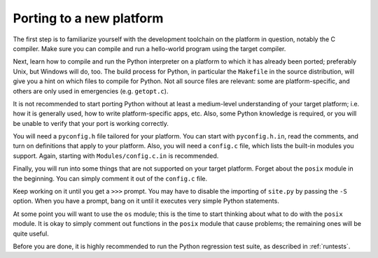 .. _porting:

=========================
Porting to a new platform
=========================

The first step is to familiarize yourself with the development toolchain on
the platform in question, notably the C compiler. Make sure you can compile and
run a hello-world program using the target compiler.

Next, learn how to compile and run the Python interpreter on a platform to
which it has already been ported; preferably Unix, but Windows will
do, too. The build process for Python, in particular the ``Makefile`` in the
source distribution, will give you a hint on which files to compile
for Python.  Not all source files are relevant: some are platform-specific,
and others are only used in emergencies (e.g. ``getopt.c``).

It is not recommended to start porting Python without at least a medium-level
understanding of your target platform; i.e. how it is generally used, how to
write platform-specific apps, etc. Also, some Python knowledge is required, or
you will be unable to verify that your port is working correctly.

You will need a ``pyconfig.h`` file tailored for your platform.  You can
start with ``pyconfig.h.in``, read the comments, and turn on definitions that
apply to your platform.  Also, you will need a ``config.c`` file, which lists
the built-in modules you support.  Again, starting with
``Modules/config.c.in`` is recommended.

Finally, you will run into some things that are not supported on your
target platform.  Forget about the ``posix`` module in the beginning. You can
simply comment it out of the ``config.c`` file.

Keep working on it until you get a ``>>>`` prompt.  You may have to disable the
importing of ``site.py`` by passing the ``-S`` option. When you have a prompt,
bang on it until it executes very simple Python statements.

At some point you will want to use the ``os`` module; this is the time to start
thinking about what to do with the ``posix`` module.  It is okay to simply
comment out functions in the ``posix`` module that cause problems; the
remaining ones will be quite useful.

Before you are done, it is highly recommended to run the Python regression test
suite, as described in :ref:`runtests`.
